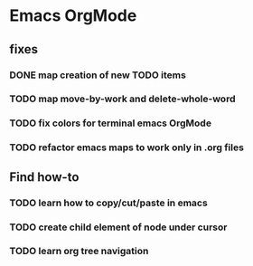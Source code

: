 * Emacs OrgMode

** fixes
*** DONE map creation of new TODO items
    CLOSED: [2019-12-07 Sat 20:54]
*** TODO map move-by-work and delete-whole-word
*** TODO fix colors for terminal emacs OrgMode
*** TODO refactor emacs maps to work only in .org files

** Find how-to
*** TODO learn how to copy/cut/paste in emacs
*** TODO create child element of node under cursor
*** TODO learn org tree navigation
